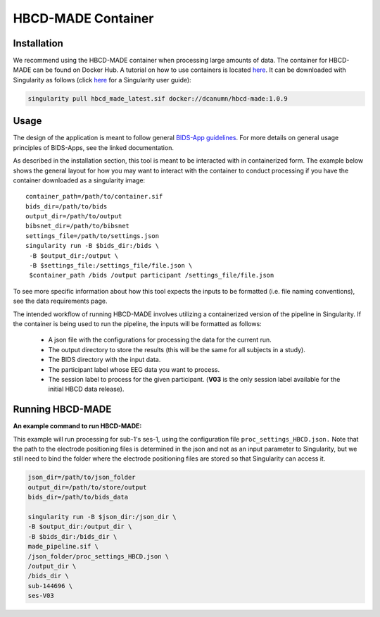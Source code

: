 HBCD-MADE Container
====================

Installation
--------------------------
We recommend using the HBCD-MADE container when processing large amounts of data. The container for HBCD-MADE can be found on Docker Hub.  A tutorial on how to use containers is located `here <https://docker-curriculum.com/>`_. It can be downloaded with Singularity as follows (click `here <https://docs.sylabs.io/guides/latest/user-guide/>`_ for a Singularity user guide):

.. code-block:: console

   singularity pull hbcd_made_latest.sif docker://dcanumn/hbcd-made:1.0.9

Usage
--------------------------

The design of the application is meant to follow general 
`BIDS-App guidelines <https://journals.plos.org/ploscompbiol/article?id=10.1371/journal.pcbi.1005209>`_.
For more details on general usage principles of BIDS-Apps, see the linked documentation.

As described in the installation section, this tool is meant to be
interacted with in containerized form. The example below shows the
general layout for how you may want to interact with the container
to conduct processing if you have the container downloaded as a
singularity image: ::


        container_path=/path/to/container.sif
        bids_dir=/path/to/bids
        output_dir=/path/to/output
        bibsnet_dir=/path/to/bibsnet
        settings_file=/path/to/settings.json
        singularity run -B $bids_dir:/bids \
         -B $output_dir:/output \
         -B $settings_file:/settings_file/file.json \
         $container_path /bids /output participant /settings_file/file.json

To see more specific information about how this tool expects
the inputs to be formatted (i.e. file naming conventions), 
see the data requirements page.


The intended workflow of running HBCD-MADE involves utilizing a containerized version of the pipeline in Singularity. If the container is being used to run the pipeline, the inputs will be formatted as follows:

  * A json file with the configurations for processing the data for the current run.
  * The output directory to store the results (this will be the same for all subjects in a study).
  * The BIDS directory with the input data.
  * The participant label whose EEG data you want to process.
  * The session label to process for the given participant. (**V03** is the only session label available for the initial HBCD data release). 
  
Running HBCD-MADE
------------------

**An example command to run HBCD-MADE:**

This example will run processing for sub-1's ses-1,
using the configuration file ``proc_settings_HBCD.json.``
Note that the path to the electrode
positioning files is determined in the json and not as an
input parameter to Singularity, but we still need to bind
the folder where the electrode positioning files are stored
so that Singularity can access it.

.. code-block:: console

   json_dir=/path/to/json_folder
   output_dir=/path/to/store/output
   bids_dir=/path/to/bids_data
   
   singularity run -B $json_dir:/json_dir \
   -B $output_dir:/output_dir \
   -B $bids_dir:/bids_dir \
   made_pipeline.sif \
   /json_folder/proc_settings_HBCD.json \
   /output_dir \
   /bids_dir \
   sub-144696 \
   ses-V03
   
